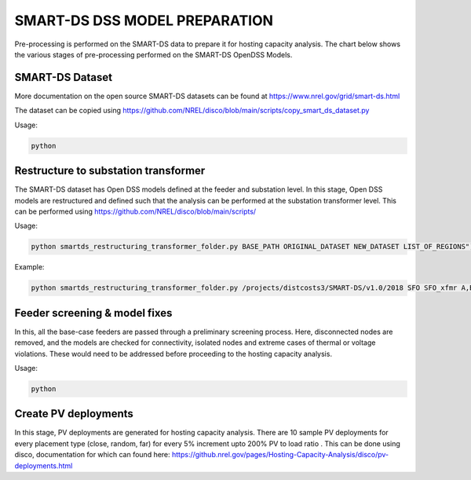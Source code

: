 ******************************
SMART-DS DSS MODEL PREPARATION
******************************
Pre-processing is performed on the SMART-DS data to prepare it for hosting capacity analysis.
The chart below shows the various stages of pre-processing performed on the SMART-DS OpenDSS Models.

.. image:: images/SMART-DS-flowchart.png
   :align: center
   :width: 400


SMART-DS Dataset
================
More documentation on the open source SMART-DS datasets can be found at https://www.nrel.gov/grid/smart-ds.html

The dataset can be copied using https://github.com/NREL/disco/blob/main/scripts/copy_smart_ds_dataset.py


Usage:

.. code-block:: bash

    python

Restructure to substation transformer
=====================================
The SMART-DS dataset has Open DSS models defined at the feeder and substation level. In this stage, Open DSS models are restructured and defined such that the analysis can be performed at the substation transformer level. 
This can be performed using https://github.com/NREL/disco/blob/main/scripts/

Usage:

.. code-block:: bash

    python smartds_restructuring_transformer_folder.py BASE_PATH ORIGINAL_DATASET NEW_DATASET LIST_OF_REGIONS")

Example:

.. code-block:: bash

    python smartds_restructuring_transformer_folder.py /projects/distcosts3/SMART-DS/v1.0/2018 SFO SFO_xfmr A,B,C")


Feeder screening & model fixes
==============================
In this, all the base-case feeders are passed through a preliminary screening process. 
Here, disconnected nodes are removed, and the models are checked for connectivity, isolated nodes and extreme cases of thermal or voltage violations.
These would need to be addressed before proceeding to the hosting capacity analysis.


Usage:

.. code-block:: bash

    python


Create PV deployments
=====================
In this stage, PV deployments are generated for hosting capacity analysis. There are 10 sample PV deployments for every placement type (close, random, far) for every 5% increment upto 200% PV to load ratio . 
This can be done using disco, documentation for which can found here:
https://github.nrel.gov/pages/Hosting-Capacity-Analysis/disco/pv-deployments.html



